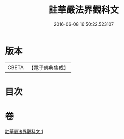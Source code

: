 #+TITLE: 註華嚴法界觀科文 
#+DATE: 2016-06-08 16:50:22.523107

* 版本
 |     CBETA|【電子佛典集成】|

* 目次

* 卷
[[file:KR6e0103_001.txt][註華嚴法界觀科文 1]]

